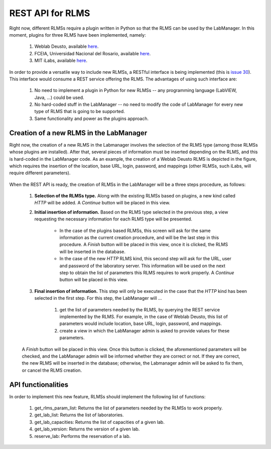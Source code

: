 .. _toctree-directive:

REST API for RLMS
=================

Right now, different RLMSs require a plugin written in Python so that the RLMS can be used by the LabManager. In this moment, plugins for three RLMS have been implemented, namely:

    #. Weblab Deusto, available `here <https://github.com/gateway4labs/rlms_weblabdeusto>`_.
    #. FCEIA, Universidad Nacional del Rosario, available `here <https://github.com/gateway4labs/rlms_unr>`_.
    #. MIT iLabs, available `here <https://github.com/gateway4labs/rlms_ilabs/>`_.

In order to provide a versatile way to include new RLMSs, a RESTful interface is being implemented (this is `issue 30 <https://github.com/gateway4labs/labmanager/issues/30>`_). This interface would consume a REST service offering the RLMS. The advantages of using such interface are:

    #. No need to implement a plugin in Python for new RLMSs -- any programming language (LabVIEW, Java, ...) could be used. 
    #. No hard-coded stuff in the LabManager -- no need to modify the code of LabManager for every new type of RLMS that is going to be supported. 
    #. Same functionality and power as the plugins approach.

Creation of a new RLMS in the LabManager
----------------------------------------

Right now, the creation of a new RLMS in the Labmanager involves the selection of the RLMS type (among those RLMSs whose plugins are installed). After that, several pieces of information must be inserted depending on the RLMS, and this is hard-coded in the LabManager code. As an example, the creation of a Weblab Deusto RLMS is depicted in the figure, which requires the insertion of the location, base URL, login, password, and mappings (other RLMSs, such iLabs, will require different parameters). 

	.. image:: /_static/labmanager_create_rlms.png

When the REST API is ready, the creation of RLMSs in the LabManager will be a three steps procedure, as follows:


    #. **Selection of the RLMSs type.**  Along with the existing RLMSs based on plugins, a new kind called *HTTP* will be added. A *Continue* button will be placed in this view.
    
    #. **Initial insertion of information.**  Based on the RLMS type selected in the previous step, a view requesting the necessary information for each RLMS type will be presented.
 
        * In the case of the plugins based RLMSs, this screen will ask for the same information as the current creation procedure, and will be the last step in this procedure. A *Finish* button will be placed in this view, once it is clicked, the RLMS will be inserted in the database.

        * In the case of the new *HTTP* RLMS kind, this second step will ask for the URL, user and password of the laboratory server. This information will be used on the next step to obtain the list of parameters this RLMS requires to work properly. A *Continue* button will be placed in this view.

    #. **Final insertion of information.** This step will only be executed in the case that the *HTTP* kind has been selected in the first step. For this step, the LabManager will ...

        #. get the list of parameters needed by the RLMS, by querying the REST service implemented by the RLMS. For example, in the case of Weblab Deusto, this list of parameters would include location, base URL, login, password, and mappings.
        #. create a view in which the LabManager admin is asked to provide values  for these parameters.

    A *Finish* button will be placed in this view. Once this button is clicked, the aforementioned parameters will be checked, and the LabManager admin will be informed whether they are correct or not. If they are correct, the new RLMS will be inserted in the database; otherwise, the Labmanager admin will be asked to fix them, or cancel the RLMS creation.
    
API functionalities
-------------------

In order to implement this new feature, RLMSs should implement the following list of functions:

    #. get_rlms_param_list: Returns the list of parameters needed by the RLMSs to work properly.
    #. get_lab_list: Returns the list of laboratories.
    #. get_lab_capacities: Returns the list of capacities of a given lab.
    #. get_lab_version: Returns the version of a given lab.
    #. reserve_lab: Performs the reservation of a lab.




